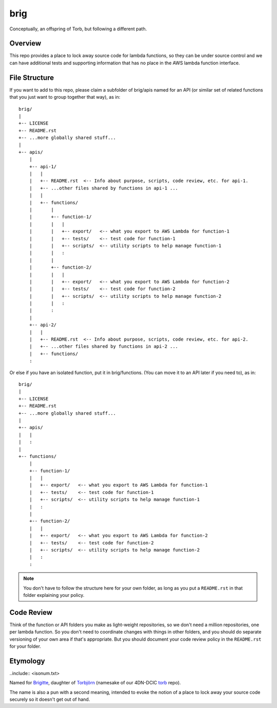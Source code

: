 ====
brig
====

Conceptually, an offspring of Torb, but following a different path.

Overview
========

This repo provides a place to lock away source code for lambda functions,
so they can be under source control and we can have additional tests and
supporting information that has no place in the AWS lambda function
interface.

File Structure
==============

If you want to add to this repo, please claim a subfolder of brig/apis named for an API (or
similar set of related functions that you just want to group together that way), as in::

    brig/
    |
    +-- LICENSE
    +-- README.rst
    +-- ...more globally shared stuff...
    |
    +-- apis/
        |
        +-- api-1/
        |   |
        |   +-- README.rst  <-- Info about purpose, scripts, code review, etc. for api-1.
        |   +-- ...other files shared by functions in api-1 ...
        |   |
        |   +-- functions/
        |       |
        |       +-- function-1/
        |       |   |
        |       |   +-- export/   <-- what you export to AWS Lambda for function-1
        |       |   +-- tests/    <-- test code for function-1
        |       |   +-- scripts/  <-- utility scripts to help manage function-1
        |       |   :
        |       |
        |       +-- function-2/
        |       |   |
        |       |   +-- export/   <-- what you export to AWS Lambda for function-2
        |       |   +-- tests/    <-- test code for function-2
        |       |   +-- scripts/  <-- utility scripts to help manage function-2
        |       |   :
        |       :
        |
        +-- api-2/
        |   |
        |   +-- README.rst  <-- Info about purpose, scripts, code review, etc. for api-2.
        |   +-- ...other files shared by functions in api-2 ...
        |   +-- functions/
        :

Or else if you have an isolated function, put it in brig/functions. (You can move it to an API
later if you need to), as in::

    brig/
    |
    +-- LICENSE
    +-- README.rst
    +-- ...more globally shared stuff...
    |
    +-- apis/
    |   |
    |   :
    |
    +-- functions/
        |
        +-- function-1/
        |   |
        |   +-- export/   <-- what you export to AWS Lambda for function-1
        |   +-- tests/    <-- test code for function-1
        |   +-- scripts/  <-- utility scripts to help manage function-1
        |   :
        |
        +-- function-2/
        |   |
        |   +-- export/   <-- what you export to AWS Lambda for function-2
        |   +-- tests/    <-- test code for function-2
        |   +-- scripts/  <-- utility scripts to help manage function-2
        |   :
        :

.. Note::

  You don't have to follow the structure here for your own folder,
  as long as you put a ``README.rst`` in that folder explaining your policy.


Code Review
===========

Think of the function or API folders you make as light-weight repositories,
so we don't need a million repositories, one per lambda function.
So you don't need to coordinate changes with things in other folders,
and you should do separate versioning of your own area if that's appropriate.
But you should document your code review policy in the ``README.rst`` for your folder.


Etymology
=========

..include:: <isonum.txt>

Named for `Brigitte <https://overwatch.gamepedia.com/Brigitte>`_,
daughter of `Torbjörn <https://overwatch.gamepedia.com/Torbj%C3%B6rn_Lindholm>`_
(namesake of our 4DN-DCIC `torb <https://github.com/4dn-dcic/torb>`_ repo).

The name is also a pun with a second meaning, intended
to evoke the notion of a place to lock away your
source code securely so it doesn't get out of hand.


